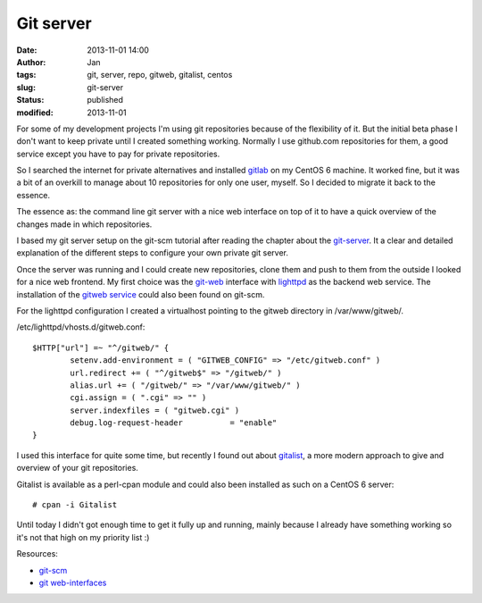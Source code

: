 Git server
##########
:date: 2013-11-01 14:00
:author: Jan
:tags: git, server, repo, gitweb, gitalist, centos
:slug: git-server
:status: published
:modified: 2013-11-01

For some of my development projects I'm using git repositories because of the flexibility of it. But the initial beta phase I don't want to keep private until I created something working. Normally I use github.com repositories for them, a good service except you have to pay for private repositories.

So I searched the internet for private alternatives and installed `gitlab`_ on my CentOS 6 machine. It worked fine, but it was a bit of an overkill to manage about 10 repositories for only one user, myself. So I decided to migrate it back to the essence.

The essence as: the command line git server with a nice web interface on top of it to have a quick overview of the changes made in which repositories.

I based my git server setup on the git-scm tutorial after reading the chapter about the `git-server`_. It a clear and detailed explanation of the different steps to configure your own private git server.

Once the server was running and I could create new repositories, clone them and push to them from the outside I looked for a nice web frontend. My first choice was the `git-web`_ interface with `lighttpd`_ as the backend web service. The installation of the `gitweb service`_ could also been found on git-scm.

For the lighttpd configuration I created a virtualhost pointing to the gitweb directory in /var/www/gitweb/.

/etc/lighttpd/vhosts.d/gitweb.conf:

::

	$HTTP["url"] =~ "^/gitweb/" {
        	setenv.add-environment = ( "GITWEB_CONFIG" => "/etc/gitweb.conf" )
	        url.redirect += ( "^/gitweb$" => "/gitweb/" )
	        alias.url += ( "/gitweb/" => "/var/www/gitweb/" )
	        cgi.assign = ( ".cgi" => "" )
	        server.indexfiles = ( "gitweb.cgi" )
	        debug.log-request-header          = "enable"
	}

I used this interface for quite some time, but recently I found out about `gitalist`_, a more modern approach to give and overview of your git repositories.

Gitalist is available as a perl-cpan module and could also been installed as such on a CentOS 6 server:

::

	# cpan -i Gitalist

Until today I didn't got enough time to get it fully up and running, mainly because I already have something working so it's not that high on my priority list :)

Resources:

- `git-scm`_
- `git web-interfaces`_

.. _gitlab: http://www.gitlab.org
.. _git-server: http://git-scm.com/book/en/Git-on-the-Server
.. _git-web: https://git.wiki.kernel.org/index.php/Gitweb
.. _lighttpd: http://www.lighttpd.net/
.. _gitweb service: http://git-scm.com/book/en/Git-on-the-Server-GitWeb
.. _gitalist: http://www.gitalist.com
.. _git-scm: http://git-scm.com/
.. _git web-interfaces: https://git.wiki.kernel.org/index.php/Interfaces,_frontends,_and_tools#Web_Interfaces
